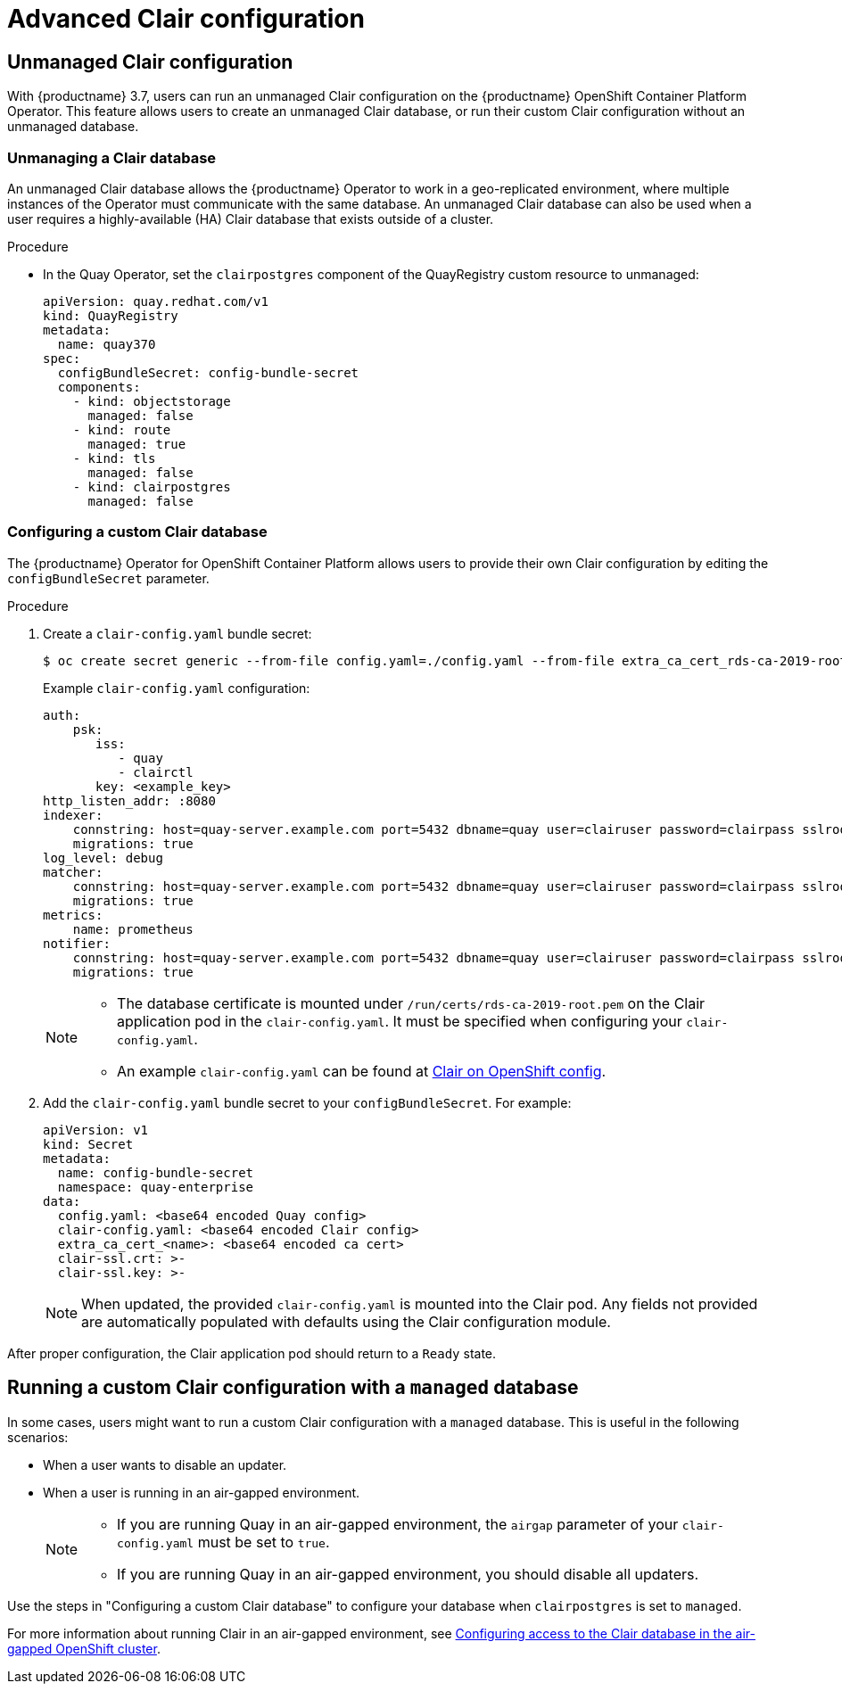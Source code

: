 [[clair-unmanaged]]
= Advanced Clair configuration

== Unmanaged Clair configuration

With {productname} 3.7, users can run an unmanaged Clair configuration on the {productname} OpenShift Container Platform Operator. This feature allows users to create an unmanaged Clair database, or run their custom Clair configuration without an unmanaged database.

=== Unmanaging a Clair database

An unmanaged Clair database allows the {productname} Operator to work in a geo-replicated environment, where multiple instances of the Operator must communicate with the same database. An unmanaged Clair database can also be used when a user requires a highly-available (HA) Clair database that exists outside of a cluster.

.Procedure

* In the Quay Operator, set the `clairpostgres` component of the QuayRegistry custom resource to unmanaged:
+
[source,yaml]
----
apiVersion: quay.redhat.com/v1
kind: QuayRegistry
metadata:
  name: quay370
spec:
  configBundleSecret: config-bundle-secret
  components:
    - kind: objectstorage
      managed: false
    - kind: route
      managed: true
    - kind: tls
      managed: false
    - kind: clairpostgres
      managed: false
----

=== Configuring a custom Clair database

The {productname} Operator for OpenShift Container Platform allows users to provide their own Clair configuration by editing the `configBundleSecret` parameter.

.Procedure

. Create a `clair-config.yaml` bundle secret:
+
[source,terminal]
----
$ oc create secret generic --from-file config.yaml=./config.yaml --from-file extra_ca_cert_rds-ca-2019-root.pem=./rds-ca-2019-root.pem --from-file clair-config.yaml=./clair-config-aws-rds-postgres_ca_cert.yaml --from-file ssl.cert=./ssl.cert --from-file ssl.key=./ssl.key config-bundle-secret
----
+
Example `clair-config.yaml` configuration:
+
[source,yaml]
----
auth:
    psk:
       iss:
          - quay
          - clairctl
       key: <example_key>
http_listen_addr: :8080
indexer:
    connstring: host=quay-server.example.com port=5432 dbname=quay user=clairuser password=clairpass sslrootcert=/run/certs/rds-ca-2019-root.pem sslmode=verify-ca
    migrations: true
log_level: debug
matcher:
    connstring: host=quay-server.example.com port=5432 dbname=quay user=clairuser password=clairpass sslrootcert=/run/certs/rds-ca-2019-root.pem sslmode=verify-ca
    migrations: true
metrics:
    name: prometheus
notifier:
    connstring: host=quay-server.example.com port=5432 dbname=quay user=clairuser password=clairpass sslrootcert=/run/certs/rds-ca-2019-root.pem sslmode=verify-ca
    migrations: true
----
+
[NOTE]
====
* The database certificate is mounted under `/run/certs/rds-ca-2019-root.pem` on the Clair application pod in the `clair-config.yaml`. It must be specified when configuring your `clair-config.yaml`.
* An example `clair-config.yaml` can be found at link:https://access.redhat.com/documentation/en-us/red_hat_quay/3/html/deploy_red_hat_quay_on_openshift_with_the_quay_operator/quay_operator_features#clair-openshift-config[Clair on OpenShift config].
====

. Add the `clair-config.yaml` bundle secret to your `configBundleSecret`. For example:
+
[source,yaml]
----
apiVersion: v1
kind: Secret
metadata:
  name: config-bundle-secret
  namespace: quay-enterprise
data:
  config.yaml: <base64 encoded Quay config>
  clair-config.yaml: <base64 encoded Clair config>
  extra_ca_cert_<name>: <base64 encoded ca cert>
  clair-ssl.crt: >-
  clair-ssl.key: >-
----
+
[NOTE]
====
When updated, the provided `clair-config.yaml` is mounted into the Clair pod. Any fields not provided are automatically populated with defaults using the Clair configuration module.
====

After proper configuration, the Clair application pod should return to a `Ready` state.

== Running a custom Clair configuration with a `managed` database

In some cases, users might want to run a custom Clair configuration with a `managed` database. This is useful in the following scenarios:

* When a user wants to disable an updater.
* When a user is running in an air-gapped environment.
+
[NOTE]
====
* If you are running Quay in an air-gapped environment, the `airgap` parameter of your `clair-config.yaml` must be set to `true`.
* If you are running Quay in an air-gapped environment, you should disable all updaters.
====

Use the steps in "Configuring a custom Clair database" to configure your database when `clairpostgres` is set to `managed`.

For more information about running Clair in an air-gapped environment, see link:https://access.redhat.com/documentation/en-us/red_hat_quay/3/html-single/deploy_red_hat_quay_on_openshift_with_the_quay_operator/index#clair-openshift-airgap-database[Configuring access to the Clair database in the air-gapped OpenShift cluster].
